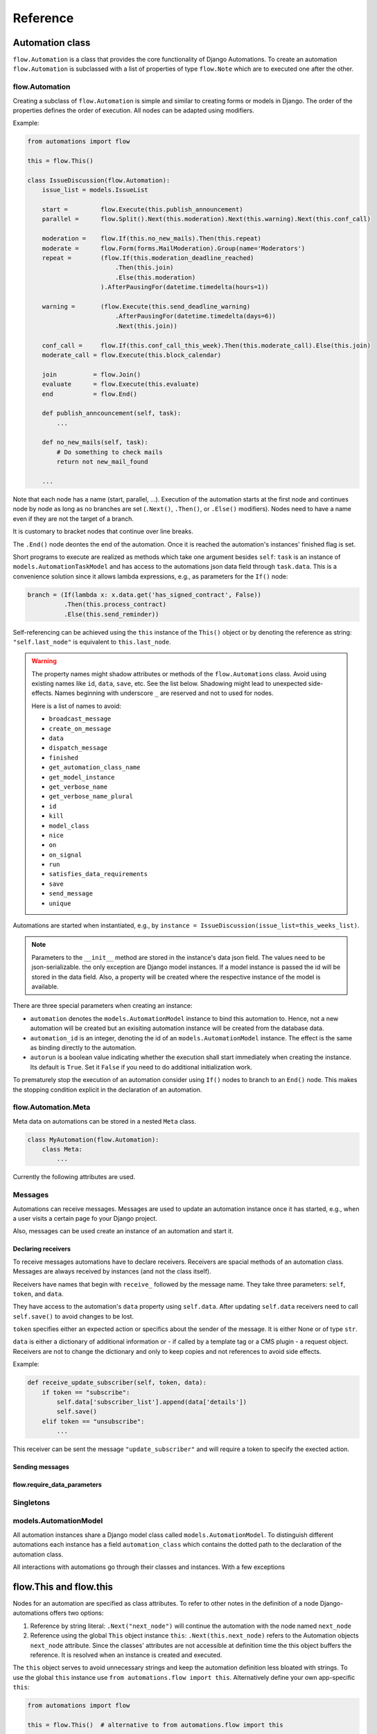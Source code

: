 Reference
#########


Automation class
****************

``flow.Automation`` is a class that provides the core functionality of Django Automations. To create an automation ``flow.Automation`` is subclassed with a list of properties of type ``flow.Note`` which are to executed one after the other.


flow.Automation
===============

Creating a subclass of ``flow.Automation`` is simple and similar to creating forms or models in Django.
The order of the properties defines the order of execution. All nodes can be adapted using modifiers.

Example:

.. code-block:: python

    from automations import flow

    this = flow.This()

    class IssueDiscussion(flow.Automation):
        issue_list = models.IssueList

        start =         flow.Execute(this.publish_announcement)
        parallel =      flow.Split().Next(this.moderation).Next(this.warning).Next(this.conf_call)

        moderation =    flow.If(this.no_new_mails).Then(this.repeat)
        moderate =      flow.Form(forms.MailModeration).Group(name='Moderators')
        repeat =        (flow.If(this.moderation_deadline_reached)
                            .Then(this.join)
                            .Else(this.moderation)
                        ).AfterPausingFor(datetime.timedelta(hours=1))

        warning =       (flow.Execute(this.send_deadline_warning)
                            .AfterPausingFor(datetime.timedelta(days=6))
                            .Next(this.join))

        conf_call =     flow.If(this.conf_call_this_week).Then(this.moderate_call).Else(this.join)
        moderate_call = flow.Execute(this.block_calendar)

        join          = flow.Join()
        evaluate      = flow.Execute(this.evaluate)
        end           = flow.End()

        def publish_anncouncement(self, task):
            ...

        def no_new_mails(self, task):
            # Do something to check mails
            return not new_mail_found

        ...


Note that each node has a name (start, parallel, ...). Execution of the automation starts at the first node and continues node by node as long as no branches are set (``.Next()``, ``.Then()``, or ``.Else()`` modifiers). Nodes need to have a name even if they are not the target of a branch.

It is customary to bracket nodes that continue over line breaks.

The ``.End()`` node deontes the end of the automation. Once it is reached the automation's instances' finished flag is set.

Short programs to execute are realized as methods which take one argument besides ``self``: ``task`` is an instance of ``models.AutomationTaskModel`` and has access to the automations json data field through ``task.data``. This is a convenience solution since it allows lambda expressions, e.g., as parameters for the ``If()`` node:

.. code-block:: python

    branch = (If(lambda x: x.data.get('has_signed_contract', False))
              .Then(this.process_contract)
              .Else(this.send_reminder))



Self-referencing can be achieved using the ``this`` instance of the ``This()`` object or by denoting the reference as string:  ``"self.last_node"`` is equivalent to ``this.last_node``.

.. warning::

    The property names might shadow attributes or methods of the ``flow.Automations`` class. Avoid using existing names like ``id``, ``data``, ``save``, etc. See the list below. Shadowing might lead to unexpected side-effects. Names beginning with underscore ``_`` are reserved and not to used for nodes.

    Here is a list of names to avoid:

    * ``broadcast_message``

    * ``create_on_message``

    * ``data``

    * ``dispatch_message``

    * ``finished``

    * ``get_automation_class_name``

    * ``get_model_instance``

    * ``get_verbose_name``

    * ``get_verbose_name_plural``

    * ``id``

    * ``kill``

    * ``model_class``

    * ``nice``

    * ``on``

    * ``on_signal``

    * ``run``

    * ``satisfies_data_requirements``

    * ``save``

    * ``send_message``

    * ``unique``


Automations are started when instantiated, e.g., by ``instance = IssueDiscussion(issue_list=this_weeks_list)``.

.. note::

    Parameters to the ``__init__`` method are stored in the instance's data json field. The values need to be json-serializable. the only exception are Django model instances. If a model instance is passed the id will be stored in the data field. Also, a property will be created where the respective instance of the model is available.

There are three special parameters when creating an instance:

* ``automation`` denotes the ``models.AutomationModel`` instance to bind this automation to. Hence, not a new automation will be created but an exisiting automation instance will be created from the database data.

* ``automation_id`` is an integer, denoting the id of an ``models.AutomationModel`` instance. The effect is the same as binding directly to the automation.

* ``autorun`` is a boolean value indicating whether the execution shall start immediately when creating the instance. Its default is ``True``. Set it ``False`` if you need to do additional initialization work.

.. py:attribute:: Automation.unique

    The unique attribute is declared when subclassing ``flow.Automation``. It takes either a boolean value or is a list or tuple of strings.

    If ``True`` it makes the automation a singleton, i.e. only one instance can run at a time. If a singleton is instantiated and already an instance is running it will return this running instance.

    If ``.unique`` is a list of strings it declares a set of parameters for the automation which are unique for any instance of it. Parameters of an automation instance are stored in its ``.data`` json field. For example, if you want to avoid sending the same e-mails to an email address multiple times, you can use ``unique = ('email', )`` to only alow one instance of the automation per email.

    ``.unique`` defaults to ``False``.



.. py:attribute:: Automation.id

    Gives the id of the automation instance. It can be used, e.g., to send messages to this instance. Since it is an integer, it can easily serialized and, e.g., passed as a GET parameter.

.. py:attribute:: Automation.data

    Gives the automation instance's ``data`` json field. It is a dictionary of json-serializable data: an instance of Django's ``JSONField``.

.. py:method:: Automation.save()

    Saves the data field back to the database. This method needs to be called after modifying the ``.data`` attribute.

.. py:method:: Automation.run()

    Starts the execution loop of the automation and runs until the automation

    1. Finishes

    2. Reaches a node which requires user interaction (subclass of ``flow.Flow()``)

    3. Reaches a node which requires waiting for a condition or a certain amount of time

    Automations should only contain nodes that do not need more than a few milliseconds to reach one of these conditions. Complex algorithms are supposed to be coded in Python directly. If an automation needs to do complex calculations these calculations should use the ``threaded=True`` option fo the ``Execute()`` node.

    ``run()`` returns the node at which one of the three conditions was reached.

.. py:method:: Automation.nice()

    Starts the execution loop in a new thread using Python's ``threading`` library and returns immediately.

.. py:method:: Automation.is_finished()

    Returns ``True`` if the automation has finished, ``False`` if it is still running. Finished automations remain in the database for analytics.

.. py:method:: Automation.kill()

    Deletes the instance entry in ``models.AutomationModel``.

    This implies that the execution of the automation is stopped and its history and status are removed from the database. Use this method only if an instance has been created in error, e.g., if you detect invalid arguments after creation. Killing an instance is also removing it from all analytics.

To prematurely stop the execution of an automation consider using ``If()`` nodes to branch to an ``End()`` node. This makes the stopping condition explicit in the declaration of an automation.


flow.Automation.Meta
====================

Meta data on automations can be stored in a nested ``Meta`` class.

.. code-block:: python

    class MyAutomation(flow.Automation):
        class Meta:
            ...


Currently the following attributes are used.

.. py:attribute:: Automation.Meta.verbose_name
.. py:attribute:: Automation.Meta.verbose_name_plural

    This is a human-readable verbose name of the automation which can be used, e.g., in templates to refer the user to which automation she is for example filling a form.

    If unset it will be ``Automation <<class__name>>``.


.. py:method:: Automation.get_verbose_name()
.. py:method:: Automation.get_verbose_name_plural()

    Returns the verbose name set in the automation's meta class, or, if unset, the standard verbose name ``"Automation <<class_name>>"`` and ``"Automations <<class_name>>"``, respectively.


Messages
========

Automations can receive messages. Messages are used to update an automation instance once it has started, e.g., when a user visits a certain page fo your Django project.

Also, messages can be used create an instance of an automation and start it.


Declaring receivers
-------------------

To receive messages automations have to declare receivers. Receivers are spacial methods of an automation class. Messages are always received by instances (and not the class itself).

Receivers have names that begin with ``receive_`` followed by the message name. They take three parameters: ``self``, ``token``, and ``data``.

They have access to the automation's ``data`` property using ``self.data``. After updating ``self.data`` receivers need to call ``self.save()`` to avoid changes to be lost.

``token`` specifies either an expected action or specifics about the sender of the message. It is either None or of type ``str``.

``data`` is either a dictionary of additional information or - if called by a template tag or a CMS plugin - a request object. Receivers are not to change the dictionary and only to keep copies and not references to avoid side effects.

Example:

.. code-block:: python

    def receive_update_subscriber(self, token, data):
        if token == "subscribe":
            self.data['subscriber_list'].append(data['details'])
            self.save()
        elif token == "unsubscribe":
            ...


This receiver can be sent the message ``"update_subscriber"`` and will require a token to specify the exected action.


Sending messages
----------------

.. py:method:: instance.send_message(message, token, data)

    ``automation.send_message()`` sends the message ``message`` to the automation instance ``autoamtion``. Its class needs to have declared a receiver by providing a method named ``receive_<<message>>`` where ``<<message>>`` is to be replaced by the string ``message``.

    ``token`` is a string parameter which may be used to give the receiver additional information on, e.g., the sender or the specific content of the message. Sender and receiver are free to agree on its meaning. ``data`` typically is a dict of additional data passed to the receiver. The receiving part is supposed not to alter it and to make a copy of it if it is to be stored.

    If the message is sent from a template tag or CMS plugin ``data`` is the request object.


.. py:classmethod:: Automation.dispatch_message(automation, message, token, data)

    If the first parameter ``automation`` is an instance of an automation this is equivalent to ``automation.send_message(..)``. If ``automation`` is of type ``int`` it is interpreted as the id of the automation and the instance is created before it is sent the message. Hence this class method can be used as a shortcut if only an automation's id is known.


.. py:classmethod:: Automation.create_on_message(message, token, data)

    The class method creates an instance of the automation and immediately sends the message. If the automation is a singleton with respect to certain properties these property values must be given in the ``data`` dict or request object.

    The message is sent ``before`` the automation's ``run`` method is called the first time. This means the first Node will not have been executed yet.


.. py:classmethod:: Automation.broadcast_message(message, token, data)

    The class method sends the message to all running instances of the automation. The order is undefined.

    An instance can "catch" a message by returning the string ``"received"``. This will stop the broadcast and not all instances might get the message. All other return values do not influence the broadcast.

    The class method returns a list of all return values. If the broadcast was caught then the last element in this list will be the string ``"received"``.


flow.require_data_parameters
----------------------------

.. py:function:: @flow.require_data_parameters(**kwargs)

    This decorator for receivers (i.e., methods the name of which starts with ``receive_``) declares that the receiver needs certain parameters of certain type, e.g. ``email=str`` denotes that it requires an parameter named ``email`` which has the type ``str`` (string). The parameters must be present in the ``data`` dict or - if ``data`` is the request object - in the requests GET parameters.

    If a sender does not provide the listed parameters the message will not be sent to the receiver in the first place. Using this decorator avoids that a message is sent if, e.g., the required GET parameters are not present.

.. py:classmethod:: Automation.satisfies_data_requirements(message, data)

    This class method checks if ``data`` satisfies the declaration of ``require_data_parameters`` of the message receiver. If the receiver does not have required data parameters defined, it will return ``True``.

Singletons
==========

models.AutomationModel
======================

All automation instances share a Django model class called ``models.AutomationModel``. To distinguish different automations each instance has a field ``automation_class`` which contains the dotted path to the declaration of the automation class.

All interactions with automations go through their classes and instances. With a few exceptions

.. py:classmethod:: models.AutomationModel.run()

    This class method is to be called by the scheduler (e.g., through the management command ``./manage.py automation_step``) regularly. It will check any unfinished automation instances and process them as appropriate.


flow.This and flow.this
***********************

Nodes for an automation are specified as class attributes. To refer to other notes in the definition of a node Django-automations offers two options:

1. Reference by string literal: ``.Next("next_node")`` will continue the automation with the node named ``next_node``
2. Reference using the global ``This`` object instance ``this``: ``.Next(this.next_node)`` refers to the Automation objects ``next_node`` attribute. Since the classes' attributes are not accessible at definition time the this object buffers the reference. It is resolved when an instance is created and executed.

The ``this`` object serves to avoid unnecessary strings and keep the automation definition less bloated with strings. To use the global ``this`` instance use ``from automations.flow import this``. Alternatively define your own app-specific ``this``:

.. code-block:: python

    from automations import flow

    this = flow.This()  # alternative to from automations.flow import this

    class TestAutomation(flow.Automation):
        singleton = True

        start = flow.Execute(this.worker_job).Next(this.next). # this notation
        next = flow.Execute("worker_job").Next("self.start")  # alternative notation with string literals

        def worker_job(self, task_instance):
            ...


Alternatively, forward references can be denoted by a string starting with ``"self."``. Both forms are equivalent and may be used interchangeably.


Node class
**********

flow.Node
=========

.. py:class:: flow.Node(*args, **kwargs)

    Base class for all nodes. Nodes are only functional if bound to ``flow.Automation`` subclass as attributes.  ``*args`` and ``**kwargs`` are ignored. It inherits from ``object``.

Nodes use the concept of modifiers to come to a somewhat human readable syntax. Modifiers are methods that return ``self``, the node's instance. This implies that modifier be chained just as in Javascript. ``SomeNode().AsSoonAs(this.ready).Next(this.end)`` is a valid node with two modifiers.

``flow.Node`` **is never directly used in any automation,** since it is a base class.

Modifiers for all subclasses of flow.Node
-----------------------------------------

The ``flow.Node`` class defines the following **modifiers** common to all subclasses. Some subclasses, however, add specific modifiers for their use.

.. py:method:: Node.Next(node)

    Sets the node to continue with after finishing this node. If omitted the automation continues with the chronologically next node of the class. ``.Next`` resembles a goto statement. ``.Next`` takes a string or a ``This`` object as a parameter. A string denotes the name of the next node. The this object allows for a different syntax. ``.Next("next_node")`` and ``this.next_node`` are equivalent.

.. py:method:: Node.AsSoonAs(condition)

    Waits for condition before continuing the automation. If condition is ``False`` the automation is interrupted and ``condition`` is checked the next time the automation instance is run.

    If ``condition`` is callable it will be called every time the condition needs to be evaluated.

.. py:method:: Node.AfterWaitingUntil(datetime)

    stops the automation until the specific datetime has passed. Note that depending on how the scheduler runs the automation there might be a significant time slip between ``datetime`` and the real execution time. It is only guaranteed that the node is not executed before. ``datetime`` may be a callable.

.. py:method:: Node.AfterPausingFor(timedelta)

    stops the automation for a specific amount of time. This is roughly equivalent to ``.AfterWaitingUntil(lambda x: now()+timedelta)``. ``timedelta`` may be a callable.


Attributes
----------

.. py:attribute:: Node.data

    References a JsonField of the node's automation instance. Each instance of an automation can carry additional data in form of a JsonField. This data is shared by all nodes of the automation instance. The node's attribute returns the common JsonField. Any changes in the field need to be saved using ``.data.save()`` or they might be lost.

    Attached model objects will be referenced by their id in the ``.data`` attribute. Beyond this the automation may use the data field to safe its   state in any way it prefers **as long as the dict is json serializable**. This excludes ``datetime`` objects or ``timedelta`` objects.

Additional methods
------------------

Additional methods differ from modifiers since they do **not** return ``self``.

.. py:method:: Node.ready(automation_instance)

    Is called by the newly initialized Automation instance to bind the nodes to the instance. Typically, there is no need to call it from other apps.

.. py:method:: Node.get_automation_name()

    Returns the (dotted) name of the Automation instance class the node is bound to. Automations are identified by this name.

.. py:method:: Node.resolve(value)

    Resolves the value to the node's automation attribute if ``value`` is either a ``This`` object or a string with the name of a node's automation attribute.




flow.End
========

.. py:class:: flow.End()

    ends an automation. All finite automations need an ``.End()`` node. An automation instance that has ended cannot be executed. If you call its ``run`` method it will throw an error. As long as the automation is not a singleton you can of course at any time instantiate a new instance of the same automation which will run from the start.



flow.Repeat
===========

.. py:class:: flow.Repeat(start=None)

    allows for repetitive automations (which do not need an ``flow.End()`` node. The automation will resume at node given by the ``start`` argument, or - if ommitted - from the first node.

The repetition patter is described by **modifiers**:

.. py:method:: Repeat.EveryDayAt(hour, minute)

    for daily automations which need to run at a certain hour and minute.

.. py:method:: Repeat.EveryHour(no_of_hours=1)

    for hourly automations or automations that need to run every ``no_of_hours`` hour.

.. py:method:: Repeat.EveryNMinutes(minutes)

    for regular automations that need to run every ``minutes`` minutes.




flow.Execute
============

.. py:class:: flow.Execute(func, threaded=False, *args, **kwargs)

    runs a callable, typically a method of the automation. The method gets passed a parameter, called ``task_instance`` which is an instance of the ``AutomationTaskModel``. It gives the method access to the processes json database.

    The ``*args`` and ``**kwargs`` are passed to ``func``. If the function returns a json-serializable result it will be stored in the task instance in the database.

    Subclass ``flow.Execute`` to create your own executable nodes, e.g. ``class SendEMail(flow.Execute)``. Implement a method named ``method``. It gets passed a ``task_instance`` and all parameters of the node.

``flow.Execute`` has one specific modifier.

.. py:method:: Execute.OnError(next_node)

    defines a node to continue with in case the ``Execute`` node fails with an exception. If no ``.OnError`` modifier is given the automation will stop if an error occurs. The error information is kept in the task instance in the database.

flow.If
=======

.. py:class:: flow.If(condition)

    is a conditional node which needs at least the ``.Then()`` modifier and optionally can contain an ``.Else()`` modifier.

.. py:method:: If.Then(parameter)

    contains either a callable that is Executed (see ``flow.Execute``) or a reference to another node where the automation is continued, if the condition is ``True``.

.. py:method:: If.Else(parameter)

    specifies what is to be done in case the condition is ``False``. If it is omitted the automation continues with the next node.


flow.Split
==========

.. py:class:: flow.Split()

    spawns two or more paths which are to be executed independently. These nodes are given by one or more ``.Next()`` modifiers. (Example ``flow.Split().Next(this.path1).Next(this.path2).Next(this.path3)``). These paths all need to end in the same ``flow.Join()`` node.




flow.Join
=========

.. py:class:: flow.Join()

    stops the automation until all paths spawned by the same ``flow.Split()`` have arrived at this node.


flow.SendMessage
================

.. py:class:: flow.SendMessage(target, message, token=None, data=None)

    Sends a message to other (unfinished) automation instances. ``target`` can either be an ``int`` giving the automation id of the automation instance the message is sent to. It can be an Automation instance that receives the message, or it can be an Automation calls. Then the message is sent to all running instances of that class. The class can be replaced by a string with the dotted path to the class definition.

   A message is nothing but a method of the receiving class called ``receive_<<message>>``. This method will be called for the target instance giving the optional parameters ``token`` and ``data``. Token typically is a string to define more specifically what the message is supposed to mean. ``data`` can be any pyhton object.

.. note::

    The message is the same mechanism used by the template tags or CMS plugins to send a message when a specific page is rendered. If the message comes from the template tag or plugin ``date`` is the request object.


flow.Form
=========

.. py:class:: flow.Form(form, template_name=None, description="", context={})

    Represents a user interaction with a Django Form. The form's class is passed as ``form``. It will be rendered using the optional ``template_name``. If ``template_name`` is not provided, Django automations looks for the ``default_template_name`` attribute of the automation class. Use the ``default_template_name`` attribute if all forms of an automation share the same template. If neither is given Django Automations will fall back to ``"automations/form_view.html"``.

    Also optional is ``description``, a text that explains what the user is expected to do with the form, e.g., validate its entries. The description can, e.g., be shown to a user when editing the form, or in her task list.

    The form is redered by a Django ``FormView``. Additional context for the template is provided by the ``FormView``

        * project-wide using ``settings.ATM_FORM_VIEW_CONTEXT`` in the :ref:`project's settings file<ATM_FORM_VIEW_CONTEXT>`,
        * defining the ``context`` attribute for the whole Automation class, and
        * specifying the ``context`` parameter in an individual ``flow.Form``.

The ``flow.Form`` has two extra modifiers to assign the task to a user or a group of users:

.. py:method:: Form.User(**kwargs)

    assigns the form to a single user who will have to process it. For the time being the user needs to be unique.

.. py:method:: Form.Group(**kwargs)

    assigns the form to all members of a user group. Selectors typically are only ``id=1`` or ``name="admins"``.

.. py:method:: From.Permission(str)

    assigns the form to all users who have the permission given by a string dot-formatted: ``app_name.codename``. ``app_name`` ist the name of the Django app which provides the permission and ``codename`` is the permission's name. An example could be ``my_app.add_mymodel``. This permission allows an user to add an instance of My_App's ``MyModel`` model. For details on permissions see `Django's Permission documentation <https://docs.djangoproject.com/en/dev/topics/auth/default/#permissions-and-authorization>`_. Multiple ``.Permission(str)`` modifiers can be added implying the a user woulde require **all** permissions requested.

If more than one modifier is given, ``.User``, ``.Group``, and ``.Permission`` have all to be satisfied. If a user loses a required group membership he cannot process the form any more. The same is true for permissions. Superusers  can always process the form.

The automation will continue as soon as the form is submitted and validated, i.e. in the request response cycle. If you need to execute an action after this step consider using a threaded ``Execute()`` not to keep the user waiting for too long.


flow.ModelForm
==============

.. py:class:: flow.ModelForm(form, key, template_name=None, description="")

    Represents a user interaction with a model. ``form`` needs to be a subclass of Django's ``models.ModelForm``. The model is fixed in the form's ``Meta`` class (see `Django's ModelForm documentation <https://docs.djangoproject.com/en/dev/topics/forms/modelforms/>`_)


flow.get_automations
********************

.. py:function:: flow.get_automations(app=None)

    returns either all automations in the current project (including those in dependencies if they are loaded). All modules or submodules named ``automations.py`` are searched. If the ``app`` parameter is given only ``app.automations`` is searched. Other submodules of ``app`` are ignored.

The result is a list of tuples, the first one being the automations dotted path, the second one its human readably name. It differs only from the path if ``verbose_name`` is set in the automations ``Meta`` subclass.

Django-CMS integration
**********************

The `Django-CMS <https://www.django-cms.org/>`_ dependency is weak. Installing Django Automations will not require or trigger the installation of Django-CMS.

.. note::
    If you want to use Django Automations's CMS plugins, be sure to include ``automations.cms_automations`` in your ``INSTALLED_APPS`` settings.

Alternatively pure Django users can use :ref:`template tags<Template tags>` instead.

CMS Plugins
===========


Task List Plugin
----------------

.. py:class:: AutomationTaskList


This plugin shows all interactions required for automations to continue their work from the current user. It will never show tasks for the anonymous user (nobody logged in).

With this plugin the task list can be part of any CMS page. It is helpful if the user's tasks are to be shown as a part of a page, say, a dashboard.

In the project settings a choice of template can be defined. CMS page authors can chose the appropriate template do adjust the plugin's look and feel.

Status Plugin
-------------

.. py:class:: AutomationStatus

This plugin allows a user to see a detailed status of an automation instance. The automation instance is defined by get parameters, either ``atm_id`` giving the automation model instance id or ``task_id`` giving the id of an automation's task.

Additionally a parameter ``key`` is specified which is unique for an automation instance and is used to prevent unauthorized access.

Automations may chose to offer status templates. They have to be declared in the Automations Meta class:

.. code-block:: python

    class MyAutomation(flow.Automation):
        class Meta:
            status_template = "my_automation/status.html", _("Current status")
            issue_template = "my_automation/issues.html", _("Problem sheet")

Any property with a name that ends on ``_template`` in the automation's Meta class is considered to be a template path for some sort of status view. For user friendliness a verbose name can be added. Once declared the plugin will offer all status templates.

The templates receive the  automation instance in the context with the key ``automation_instance``.


.. _automation_hook:

Send Message Plugin
-------------------

.. py:class:: AutomationHook


The automation hook does not display or render anything. Its purpose is to send a message to the automation, if a page is viewd. If on this page this plugin should be included. It offers all receiving automations and its receiver ports.

An automation declares an receiving slot by defining a method with a name starting with ``receive_``, e.g., ``receive_add_prarticipant_to_webinar``. All such slots are open for the Send Message Plugin and the example will appear as "Add participant to webinar" (capitalized, and underscores replaced by spaces).

The receiver will be passed an optional token and a data object which in this case is the request object.

Views
*****

TaskView
========

TaskListView
============

Templates
*********

Django Automation comes with simplistic templates. They are largely thought to be a reference for implementing your project-specific set of templates which probably include some more markup to adapt to your project's look and feel.

All template can be replaced simply by offering alternatives in your project's template folder. This is the structure:

::

    └── automations
        ├── base.html
        ├── dashboard.html
        ├── form_view.html
        ├── includes
        │   ├── dashboard.html
        │   ├── dashboard_item.html
        │   ├── form_view.html
        │   ├── task_item.html
        │   └── task_list.html
        └── task_list.html



The templates can be replaced individually. It is not necessary (though certainly possible) to replicate the whole tree.

The templates in the ``includes`` subdirectory are also used by the :ref:`Django-CMS plugins<CMS Plugins>`.


``base.html``
=============

All other templates extend automation's base template. Modify this template to bind into your project's template hierarchy.

``cms/empty_template.html``
===========================

Literally an empty file. Only necessary for the :ref:`Django-CMS plugin AutomationHook<automation_hook>`. The automation hook does not render anything by using this template.

``form_view.html``
==================

This is a simple fall-back template if no templates are given in a ``Form()`` node. Ideally, you specify the correct template by note or process. See :ref:`flow.Form<flow.Form>`.


``task_list.html``
==================

This is the template used by the ``TaskListView``.


Template tags
*************

Management command
*******************


.. code-block:: bash

    python manage.py automation_step

This wrapper calls the class method ``models.AutomationModel.run()`` which in turn lets all automations run which are not waiting for a response (filled form, other condition) or a certain point in time.


Settings in ``settings.py``
***************************

.. _ATM_FORM_VIEW_CONTEXT:

.. py:attribute:: settings.ATM_FORM_VIEW_CONTEXT

    The ``Form()`` nodes and its subclasses present the forms to the user using a Django ``FormView``. This attribute is an dictionary which will be added to the template's context when rendering. The dictionary items may be overwritten by an automation classes' ``context`` attribute or by a node's ``context`` parameter. Hence, this setting in practice is used to set default context elements.
